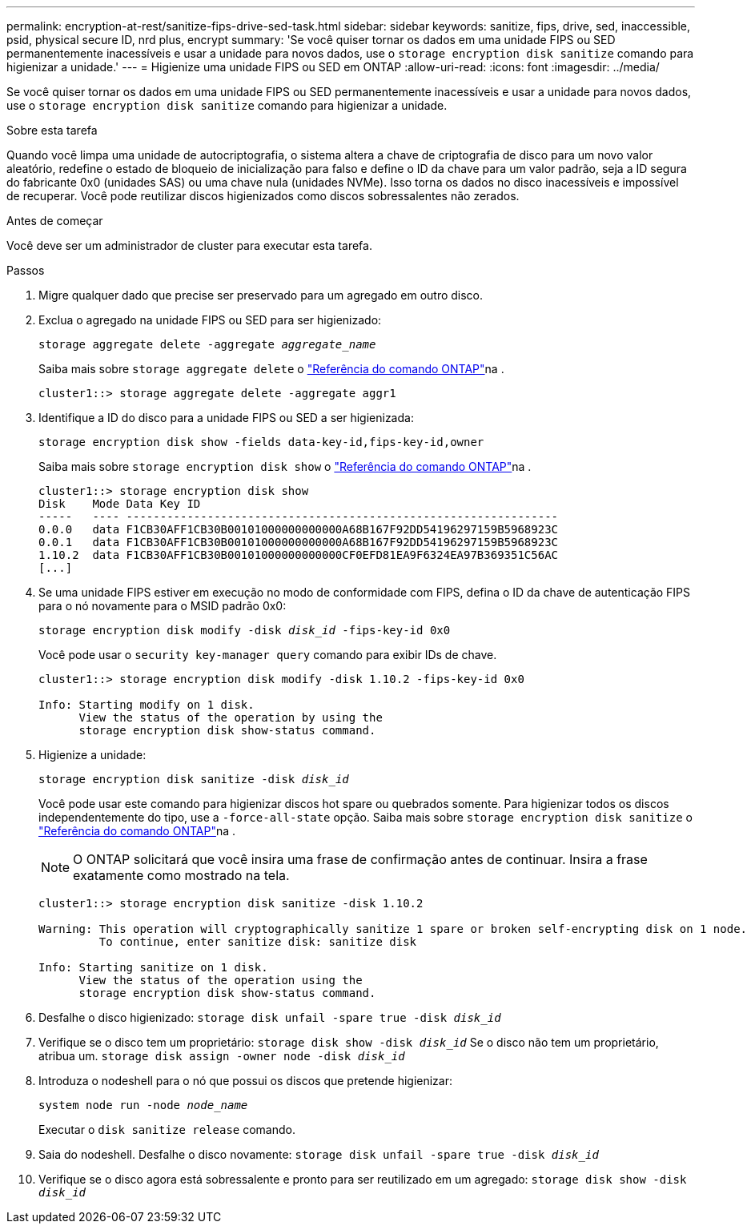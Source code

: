 ---
permalink: encryption-at-rest/sanitize-fips-drive-sed-task.html 
sidebar: sidebar 
keywords: sanitize, fips, drive, sed, inaccessible, psid, physical secure ID, nrd plus, encrypt 
summary: 'Se você quiser tornar os dados em uma unidade FIPS ou SED permanentemente inacessíveis e usar a unidade para novos dados, use o `storage encryption disk sanitize` comando para higienizar a unidade.' 
---
= Higienize uma unidade FIPS ou SED em ONTAP
:allow-uri-read: 
:icons: font
:imagesdir: ../media/


[role="lead"]
Se você quiser tornar os dados em uma unidade FIPS ou SED permanentemente inacessíveis e usar a unidade para novos dados, use o `storage encryption disk sanitize` comando para higienizar a unidade.

.Sobre esta tarefa
Quando você limpa uma unidade de autocriptografia, o sistema altera a chave de criptografia de disco para um novo valor aleatório, redefine o estado de bloqueio de inicialização para falso e define o ID da chave para um valor padrão, seja a ID segura do fabricante 0x0 (unidades SAS) ou uma chave nula (unidades NVMe). Isso torna os dados no disco inacessíveis e impossível de recuperar. Você pode reutilizar discos higienizados como discos sobressalentes não zerados.

.Antes de começar
Você deve ser um administrador de cluster para executar esta tarefa.

.Passos
. Migre qualquer dado que precise ser preservado para um agregado em outro disco.
. Exclua o agregado na unidade FIPS ou SED para ser higienizado:
+
`storage aggregate delete -aggregate _aggregate_name_`

+
Saiba mais sobre `storage aggregate delete` o link:https://docs.netapp.com/us-en/ontap-cli/storage-aggregate-delete.html["Referência do comando ONTAP"^]na .

+
[listing]
----
cluster1::> storage aggregate delete -aggregate aggr1
----
. Identifique a ID do disco para a unidade FIPS ou SED a ser higienizada:
+
`storage encryption disk show -fields data-key-id,fips-key-id,owner`

+
Saiba mais sobre `storage encryption disk show` o link:https://docs.netapp.com/us-en/ontap-cli/storage-encryption-disk-show.html["Referência do comando ONTAP"^]na .

+
[listing]
----
cluster1::> storage encryption disk show
Disk    Mode Data Key ID
-----   ---- ----------------------------------------------------------------
0.0.0   data F1CB30AFF1CB30B00101000000000000A68B167F92DD54196297159B5968923C
0.0.1   data F1CB30AFF1CB30B00101000000000000A68B167F92DD54196297159B5968923C
1.10.2  data F1CB30AFF1CB30B00101000000000000CF0EFD81EA9F6324EA97B369351C56AC
[...]
----
. Se uma unidade FIPS estiver em execução no modo de conformidade com FIPS, defina o ID da chave de autenticação FIPS para o nó novamente para o MSID padrão 0x0:
+
`storage encryption disk modify -disk _disk_id_ -fips-key-id 0x0`

+
Você pode usar o `security key-manager query` comando para exibir IDs de chave.

+
[listing]
----
cluster1::> storage encryption disk modify -disk 1.10.2 -fips-key-id 0x0

Info: Starting modify on 1 disk.
      View the status of the operation by using the
      storage encryption disk show-status command.
----
. Higienize a unidade:
+
`storage encryption disk sanitize -disk _disk_id_`

+
Você pode usar este comando para higienizar discos hot spare ou quebrados somente. Para higienizar todos os discos independentemente do tipo, use a `-force-all-state` opção. Saiba mais sobre `storage encryption disk sanitize` o link:https://docs.netapp.com/us-en/ontap-cli/storage-encryption-disk-sanitize.html["Referência do comando ONTAP"^]na .

+

NOTE: O ONTAP solicitará que você insira uma frase de confirmação antes de continuar. Insira a frase exatamente como mostrado na tela.

+
[listing]
----
cluster1::> storage encryption disk sanitize -disk 1.10.2

Warning: This operation will cryptographically sanitize 1 spare or broken self-encrypting disk on 1 node.
         To continue, enter sanitize disk: sanitize disk

Info: Starting sanitize on 1 disk.
      View the status of the operation using the
      storage encryption disk show-status command.
----
. Desfalhe o disco higienizado:
`storage disk unfail -spare true -disk _disk_id_`
. Verifique se o disco tem um proprietário:
`storage disk show -disk _disk_id_` Se o disco não tem um proprietário, atribua um.
`storage disk assign -owner node -disk _disk_id_`
. Introduza o nodeshell para o nó que possui os discos que pretende higienizar:
+
`system node run -node _node_name_`

+
Executar o `disk sanitize release` comando.

. Saia do nodeshell. Desfalhe o disco novamente:
`storage disk unfail -spare true -disk _disk_id_`
. Verifique se o disco agora está sobressalente e pronto para ser reutilizado em um agregado:
`storage disk show -disk _disk_id_`

